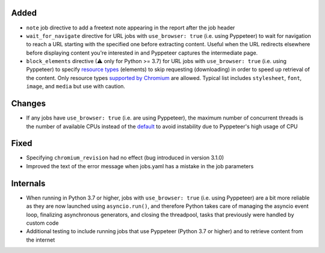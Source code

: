 .. Categories used (in order):
   ⚠ Breaking Changes for changes that break existing functionality.
   Added for new features.
   Changed for changes in existing functionality.
   Deprecated for soon-to-be removed features.
   Removed for now removed features.
   Fixed for any bug fixes.
   Security in case of vulnerabilities.
   Internals for changes that don't affect users.

Added
-----
* ``note`` job directive to add a freetext note appearing in the report after the job header
* ``wait_for_navigate`` directive for URL jobs with ``use_browser: true`` (i.e. using Pyppeteer) to wait for
  navigation to reach a URL starting with the specified one before extracting content. Useful when the URL redirects
  elsewhere before displaying content you're interested in and Pyppeteer captures the intermediate page.
* ``block_elements`` directive (⚠ only for Python >= 3.7) for URL jobs with ``use_browser: true`` (i.e. using
  Pyppeteer) to specify `resource types
  <https://developer.mozilla.org/en-US/docs/Mozilla/Add-ons/WebExtensions/API/webRequest/ResourceType>`__ (elements) to
  skip   requesting (downloading) in order to speed up retrieval of the content.  Only resource types `supported by
  Chromium <https://developer.chrome.com/docs/extensions/reference/webRequest/#type-ResourceType>`__ are allowed.
  Typical list includes ``stylesheet``, ``font``, ``image``, and ``media`` but use with caution.

Changes
-------
* If any jobs have ``use_browser: true`` (i.e. are using Pyppeteer), the maximum number of concurrent threads is the
  number of available CPUs instead of the `default
  <https://docs.python.org/3/library/concurrent.futures.html#concurrent.futures.ThreadPoolExecutor>`__ to avoid
  instability due to Pyppeteer's high usage of CPU

Fixed
-----
* Specifying ``chromium_revision`` had no effect (bug introduced in version 3.1.0)
* Improved the text of the error message when jobs.yaml has a mistake in the job parameters

Internals
---------
* When running in Python 3.7 or higher, jobs with ``use_browser: true`` (i.e. using Pyppeteer) are a bit more reliable
  as they are now launched using ``asyncio.run()``, and therefore Python takes care of managing the asyncio event loop,
  finalizing asynchronous generators, and closing the threadpool, tasks that previously were handled by custom code
* Additional testing to include running jobs that use Pyppeteer (Python 3.7 or higher) and to retrieve content from the
  internet
